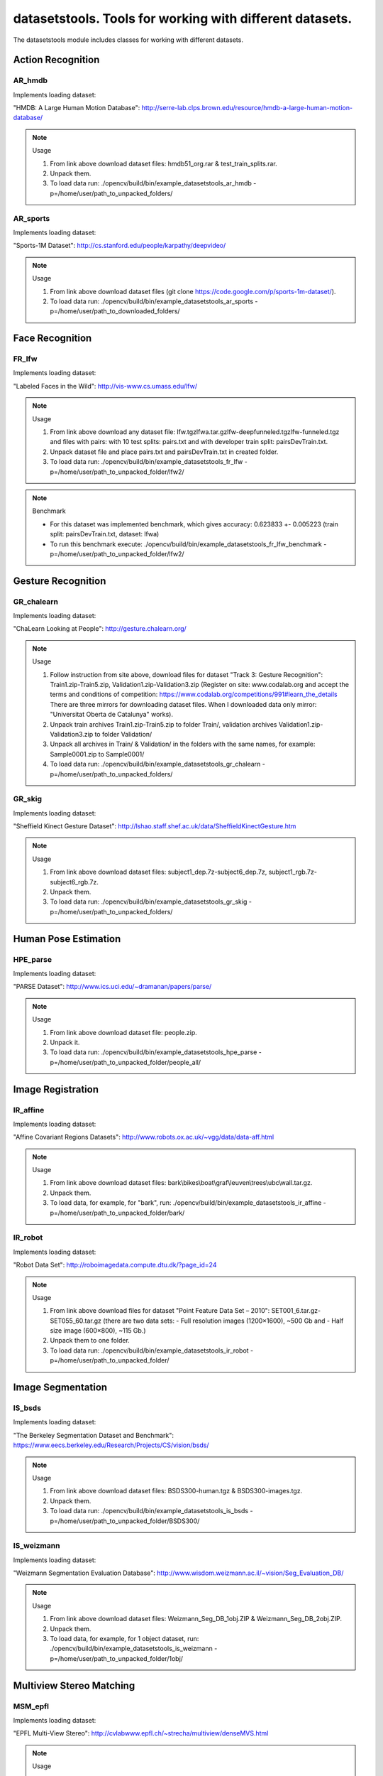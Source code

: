*********************************************************
datasetstools. Tools for working with different datasets.
*********************************************************

.. highlight:: cpp

The datasetstools module includes classes for working with different datasets.

Action Recognition
------------------

AR_hmdb
=======
.. ocv:class:: AR_hmdb

Implements loading dataset:

_`"HMDB: A Large Human Motion Database"`: http://serre-lab.clps.brown.edu/resource/hmdb-a-large-human-motion-database/

.. note:: Usage

 1. From link above download dataset files: hmdb51_org.rar & test_train_splits.rar.

 2. Unpack them.

 3. To load data run: ./opencv/build/bin/example_datasetstools_ar_hmdb -p=/home/user/path_to_unpacked_folders/

AR_sports
=========
.. ocv:class:: AR_sports

Implements loading dataset:

_`"Sports-1M Dataset"`: http://cs.stanford.edu/people/karpathy/deepvideo/

.. note:: Usage

 1. From link above download dataset files (git clone https://code.google.com/p/sports-1m-dataset/).

 2. To load data run: ./opencv/build/bin/example_datasetstools_ar_sports -p=/home/user/path_to_downloaded_folders/

Face Recognition
----------------

FR_lfw
======
.. ocv:class:: FR_lfw

Implements loading dataset:

_`"Labeled Faces in the Wild"`: http://vis-www.cs.umass.edu/lfw/

.. note:: Usage

 1. From link above download any dataset file: lfw.tgz\lfwa.tar.gz\lfw-deepfunneled.tgz\lfw-funneled.tgz and files with pairs: with 10 test splits: pairs.txt and with developer train split: pairsDevTrain.txt.

 2. Unpack dataset file and place pairs.txt and pairsDevTrain.txt in created folder.

 3. To load data run: ./opencv/build/bin/example_datasetstools_fr_lfw -p=/home/user/path_to_unpacked_folder/lfw2/

.. note:: Benchmark

 - For this dataset was implemented benchmark, which gives accuracy: 0.623833 +- 0.005223 (train split: pairsDevTrain.txt, dataset: lfwa)
 - To run this benchmark execute: ./opencv/build/bin/example_datasetstools_fr_lfw_benchmark -p=/home/user/path_to_unpacked_folder/lfw2/

Gesture Recognition
-------------------

GR_chalearn
===========
.. ocv:class:: GR_chalearn

Implements loading dataset:

_`"ChaLearn Looking at People"`: http://gesture.chalearn.org/

.. note:: Usage

 1. Follow instruction from site above, download files for dataset "Track 3: Gesture Recognition": Train1.zip-Train5.zip, Validation1.zip-Validation3.zip (Register on site: www.codalab.org and accept the terms and conditions of competition: https://www.codalab.org/competitions/991#learn_the_details There are three mirrors for downloading dataset files. When I downloaded data only mirror: "Universitat Oberta de Catalunya" works).

 2. Unpack train archives Train1.zip-Train5.zip to folder Train/, validation archives Validation1.zip-Validation3.zip to folder Validation/

 3. Unpack all archives in Train/ & Validation/ in the folders with the same names, for example: Sample0001.zip to Sample0001/

 4. To load data run: ./opencv/build/bin/example_datasetstools_gr_chalearn -p=/home/user/path_to_unpacked_folders/

GR_skig
=======
.. ocv:class:: GR_skig

Implements loading dataset:

_`"Sheffield Kinect Gesture Dataset"`: http://lshao.staff.shef.ac.uk/data/SheffieldKinectGesture.htm

.. note:: Usage

 1. From link above download dataset files: subject1_dep.7z-subject6_dep.7z, subject1_rgb.7z-subject6_rgb.7z.

 2. Unpack them.

 3. To load data run: ./opencv/build/bin/example_datasetstools_gr_skig -p=/home/user/path_to_unpacked_folders/

Human Pose Estimation
---------------------

HPE_parse
=========
.. ocv:class:: HPE_parse

Implements loading dataset:

_`"PARSE Dataset"`: http://www.ics.uci.edu/~dramanan/papers/parse/

.. note:: Usage

 1. From link above download dataset file: people.zip.

 2. Unpack it.

 3. To load data run: ./opencv/build/bin/example_datasetstools_hpe_parse -p=/home/user/path_to_unpacked_folder/people_all/

Image Registration
------------------

IR_affine
=========
.. ocv:class:: IR_affine

Implements loading dataset:

_`"Affine Covariant Regions Datasets"`: http://www.robots.ox.ac.uk/~vgg/data/data-aff.html

.. note:: Usage

 1. From link above download dataset files: bark\\bikes\\boat\\graf\\leuven\\trees\\ubc\\wall.tar.gz.

 2. Unpack them.

 3. To load data, for example, for "bark", run: ./opencv/build/bin/example_datasetstools_ir_affine -p=/home/user/path_to_unpacked_folder/bark/

IR_robot
========
.. ocv:class:: IR_robot

Implements loading dataset:

_`"Robot Data Set"`: http://roboimagedata.compute.dtu.dk/?page_id=24

.. note:: Usage

 1. From link above download files for dataset "Point Feature Data Set – 2010": SET001_6.tar.gz-SET055_60.tar.gz (there are two data sets: - Full resolution images (1200×1600), ~500 Gb and - Half size image (600×800), ~115 Gb.)
 2. Unpack them to one folder.

 3. To load data run: ./opencv/build/bin/example_datasetstools_ir_robot -p=/home/user/path_to_unpacked_folder/

Image Segmentation
------------------

IS_bsds
=======
.. ocv:class:: IS_bsds

Implements loading dataset:

_`"The Berkeley Segmentation Dataset and Benchmark"`: https://www.eecs.berkeley.edu/Research/Projects/CS/vision/bsds/

.. note:: Usage

 1. From link above download dataset files: BSDS300-human.tgz & BSDS300-images.tgz.

 2. Unpack them.

 3. To load data run: ./opencv/build/bin/example_datasetstools_is_bsds -p=/home/user/path_to_unpacked_folder/BSDS300/

IS_weizmann
===========
.. ocv:class:: IS_weizmann

Implements loading dataset:

_`"Weizmann Segmentation Evaluation Database"`: http://www.wisdom.weizmann.ac.il/~vision/Seg_Evaluation_DB/

.. note:: Usage

 1. From link above download dataset files: Weizmann_Seg_DB_1obj.ZIP & Weizmann_Seg_DB_2obj.ZIP.

 2. Unpack them.

 3. To load data, for example, for 1 object dataset, run: ./opencv/build/bin/example_datasetstools_is_weizmann -p=/home/user/path_to_unpacked_folder/1obj/

Multiview Stereo Matching
-------------------------

MSM_epfl
========
.. ocv:class:: MSM_epfl

Implements loading dataset:

_`"EPFL Multi-View Stereo"`: http://cvlabwww.epfl.ch/~strecha/multiview/denseMVS.html

.. note:: Usage

 1. From link above download dataset files: castle_dense\\castle_dense_large\\castle_entry\\fountain\\herzjesu_dense\\herzjesu_dense_large_bounding\\cameras\\images\\p.tar.gz.

 2. Unpack them in separate folder for each object. For example, for "fountain", in folder fountain/ : fountain_dense_bounding.tar.gz -> bounding/, fountain_dense_cameras.tar.gz -> camera/, fountain_dense_images.tar.gz -> png/, fountain_dense_p.tar.gz -> P/

 3. To load data, for example, for "fountain", run: ./opencv/build/bin/example_datasetstools_msm_epfl -p=/home/user/path_to_unpacked_folder/fountain/

MSM_middlebury
==============
.. ocv:class:: MSM_middlebury

Implements loading dataset:

_`"Stereo – Middlebury Computer Vision"`: http://vision.middlebury.edu/mview/

.. note:: Usage

 1. From link above download dataset files: dino\\dinoRing\\dinoSparseRing\\temple\\templeRing\\templeSparseRing.zip

 2. Unpack them.

 3. To load data, for example "temple" dataset, run: ./opencv/build/bin/example_datasetstools_msm_middlebury -p=/home/user/path_to_unpacked_folder/temple/

Object Recognition
------------------

OR_imagenet
===========
.. ocv:class:: OR_imagenet

Implements loading dataset:

_`"ImageNet"`: http://www.image-net.org/

Currently implemented loading full list with urls. Planned to implement dataset from ILSVRC challenge. 

.. note:: Usage

 1. From link above download dataset file: imagenet_fall11_urls.tgz

 2. Unpack it.

 3. To load data run: ./opencv/build/bin/example_datasetstools_or_imagenet -p=/home/user/path_to_unpacked_file/

OR_mnist
===========
.. ocv:class:: OR_mnist

Implements loading dataset:

_`"MNIST"`: http://yann.lecun.com/exdb/mnist/

.. note:: Usage

 1. From link above download dataset files: t10k-images-idx3-ubyte.gz, t10k-labels-idx1-ubyte.gz, train-images-idx3-ubyte.gz, train-labels-idx1-ubyte.gz.

 2. Unpack them.

 3. To load data run: ./opencv/build/bin/example_datasetstools_or_mnist -p=/home/user/path_to_unpacked_files/

OR_sun
======
.. ocv:class:: OR_sun

Implements loading dataset:

_`"SUN Database"`: http://sundatabase.mit.edu/

Currently implemented loading "Scene Recognition Benchmark. SUN397". Planned to implement also "Object Detection Benchmark. SUN2012". 

.. note:: Usage

 1. From link above download dataset file: SUN397.tar

 2. Unpack it.

 3. To load data run: ./opencv/build/bin/example_datasetstools_or_sun -p=/home/user/path_to_unpacked_folder/SUN397/

SLAM
----

SLAM_kitti
==========
.. ocv:class:: SLAM_kitti

Implements loading dataset:

_`"KITTI Vision Benchmark"`: http://www.cvlibs.net/datasets/kitti/eval_odometry.php

.. note:: Usage

 1. From link above download "Odometry" dataset files: data_odometry_gray\\data_odometry_color\\data_odometry_velodyne\\data_odometry_poses\\data_odometry_calib.zip.

 2. Unpack data_odometry_poses.zip, it creates folder dataset/poses/. After that unpack data_odometry_gray.zip, data_odometry_color.zip, data_odometry_velodyne.zip. Folder dataset/sequences/ will be created with folders 00/..21/. Each of these folders will contain: image_0/, image_1/, image_2/, image_3/, velodyne/ and files calib.txt & times.txt. These two last files will be replaced after unpacking data_odometry_calib.zip at the end.

 3. To load data run: ./opencv/build/bin/example_datasetstools_slam_kitti -p=/home/user/path_to_unpacked_folder/dataset/

SLAM_tumindoor
==============
.. ocv:class:: SLAM_tumindoor

Implements loading dataset:

_`"TUMindoor Dataset"`: http://www.navvis.lmt.ei.tum.de/dataset/

.. note:: Usage

 1. From link above download dataset files: dslr\\info\\ladybug\\pointcloud.tar.bz2 for each dataset: 11-11-28 (1st floor)\\11-12-13 (1st floor N1)\\11-12-17a (4th floor)\\11-12-17b (3rd floor)\\11-12-17c (Ground I)\\11-12-18a (Ground II)\\11-12-18b (2nd floor)

 2. Unpack them in separate folder for each dataset. dslr.tar.bz2 -> dslr/, info.tar.bz2 -> info/, ladybug.tar.bz2 -> ladybug/, pointcloud.tar.bz2 -> pointcloud/.

 3. To load each dataset run: ./opencv/build/bin/example_datasetstools_slam_tumindoor -p=/home/user/path_to_unpacked_folders/

Text Recognition
----------------

TR_chars
========
.. ocv:class:: TR_chars

Implements loading dataset:

_`"The Chars74K Dataset"`: http://www.ee.surrey.ac.uk/CVSSP/demos/chars74k/

.. note:: Usage

 1. From link above download dataset files: EnglishFnt\\EnglishHnd\\EnglishImg\\KannadaHnd\\KannadaImg.tgz, ListsTXT.tgz.

 2. Unpack them.

 3. Move .m files from folder ListsTXT/ to appropriate folder. For example, English/list_English_Img.m for EnglishImg.tgz.

 4. To load data, for example "EnglishImg", run: ./opencv/build/bin/example_datasetstools_tr_chars -p=/home/user/path_to_unpacked_folder/English/

TR_svt
======
.. ocv:class:: TR_svt

Implements loading dataset:

_`"The Street View Text Dataset"`: http://vision.ucsd.edu/~kai/svt/

.. note:: Usage

 1. From link above download dataset file: svt.zip.

 2. Unpack it.

 3. To load data run: ./opencv/build/bin/example_datasetstools_tr_svt -p=/home/user/path_to_unpacked_folder/svt/svt1/

